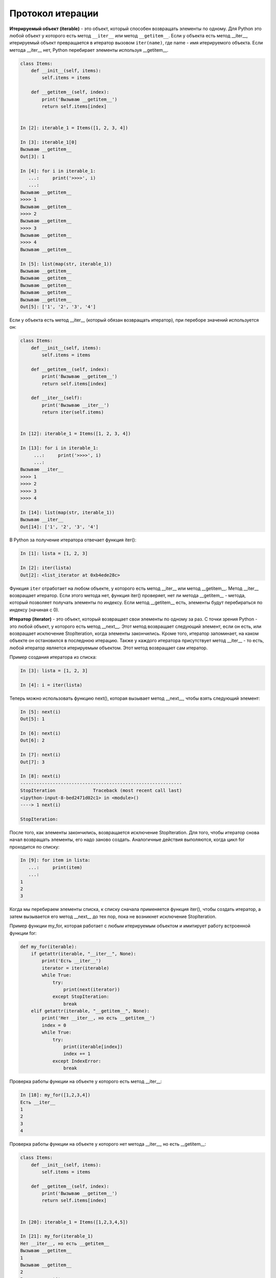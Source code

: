 Протокол итерации
~~~~~~~~~~~~~~~~~


**Итерируемый объект (iterable)** - это объект, который способен возвращать элементы по одному.
Для Python это любой объект у которого есть метод ``__iter__`` или метод ``__getitem__``.
Если у объекта есть метод __iter__, итерируемый объект превращается в итератор вызовом ``iter(name)``,
где name - имя итерируемого объекта. Если метода __iter__ нет, Python перебирает элементы используя __getitem__.


.. code:: python

    class Items:
        def __init__(self, items):
            self.items = items

        def __getitem__(self, index):
            print('Вызываю __getitem__')
            return self.items[index]


    In [2]: iterable_1 = Items([1, 2, 3, 4])

    In [3]: iterable_1[0]
    Вызываю __getitem__
    Out[3]: 1

    In [4]: for i in iterable_1:
       ...:     print('>>>>', i)
       ...:
    Вызываю __getitem__
    >>>> 1
    Вызываю __getitem__
    >>>> 2
    Вызываю __getitem__
    >>>> 3
    Вызываю __getitem__
    >>>> 4
    Вызываю __getitem__

    In [5]: list(map(str, iterable_1))
    Вызываю __getitem__
    Вызываю __getitem__
    Вызываю __getitem__
    Вызываю __getitem__
    Вызываю __getitem__
    Out[5]: ['1', '2', '3', '4']

Если у объекта есть  метод __iter__ (который обязан возвращать итератор), при переборе значений используется он:

.. code:: python

    class Items:
        def __init__(self, items):
            self.items = items

        def __getitem__(self, index):
            print('Вызываю __getitem__')
            return self.items[index]

        def __iter__(self):
            print('Вызываю __iter__')
            return iter(self.items)


    In [12]: iterable_1 = Items([1, 2, 3, 4])

    In [13]: for i in iterable_1:
         ...:     print('>>>>', i)
         ...:
    Вызываю __iter__
    >>>> 1
    >>>> 2
    >>>> 3
    >>>> 4

    In [14]: list(map(str, iterable_1))
    Вызываю __iter__
    Out[14]: ['1', '2', '3', '4']

В Python за получение итератора отвечает функция iter():

.. code:: python

    In [1]: lista = [1, 2, 3]

    In [2]: iter(lista)
    Out[2]: <list_iterator at 0xb4ede28c>

Функция ``iter`` отработает на любом объекте, у которого есть метод __iter__ или метод __getitem__.
Метод __iter__ возвращает итератор. Если этого метода нет, функция iter() проверяет, нет ли метода __getitem__ - метода, который позволяет получать элементы по индексу.
Если метод __getitem__ есть, элементы будут перебираться по индексу (начиная с 0).


**Итератор (iterator)** - это объект, который возвращает свои элементы по одному за раз.
С точки зрения Python - это любой объект, у которого есть метод __next__. Этот метод возвращает следующий элемент, если он есть, или возвращает исключение StopIteration, когда элементы закончились.
Кроме того, итератор запоминает, на каком объекте он остановился в последнюю итерацию.
Также у каждого итератора присутствует метод __iter__ - то есть, любой итератор является итерируемым объектом. Этот метод возвращает сам итератор.

Пример создания итератора из списка:

.. code:: python

    In [3]: lista = [1, 2, 3]

    In [4]: i = iter(lista)

Теперь можно использовать функцию next(), которая вызывает метод __next__, чтобы взять следующий элемент:

.. code:: python

    In [5]: next(i)
    Out[5]: 1

    In [6]: next(i)
    Out[6]: 2

    In [7]: next(i)
    Out[7]: 3

    In [8]: next(i)
    ------------------------------------------------------------
    StopIteration              Traceback (most recent call last)
    <ipython-input-8-bed2471d02c1> in <module>()
    ----> 1 next(i)

    StopIteration:

После того, как элементы закончились, возвращается исключение StopIteration.
Для того, чтобы итератор снова начал возвращать элементы, его надо заново создать.
Аналогичные действия выполяются, когда цикл for проходится по списку:

.. code:: python

    In [9]: for item in lista:
       ...:     print(item)
       ...:
    1
    2
    3

Когда мы перебираем элементы списка, к списку сначала применяется функция iter(),
чтобы создать итератор, а затем вызывается его метод __next__ до тех пор, пока не возникнет исключение StopIteration.

Пример функции my_for, которая работает с любым итерируемым объектом 
и имитирует работу встроенной функции for:

.. code:: python

    def my_for(iterable):
        if getattr(iterable, "__iter__", None):
            print('Есть __iter__')
            iterator = iter(iterable)
            while True:
                try:
                    print(next(iterator))
                except StopIteration:
                    break
        elif getattr(iterable, "__getitem__", None):
            print('Нет __iter__, но есть __getitem__')
            index = 0
            while True:
                try:
                    print(iterable[index])
                    index += 1
                except IndexError:
                    break

Проверка работы функции на объекте у которого есть метод __iter__:

.. code:: python

    In [18]: my_for([1,2,3,4])
    Есть __iter__
    1
    2
    3
    4

Проверка работы функции на объекте у которого нет метода __iter__, но есть __getitem__:

.. code:: python

    class Items:
        def __init__(self, items):
            self.items = items

        def __getitem__(self, index):
            print('Вызываю __getitem__')
            return self.items[index]


    In [20]: iterable_1 = Items([1,2,3,4,5])

    In [21]: my_for(iterable_1)
    Нет __iter__, но есть __getitem__
    Вызываю __getitem__
    1
    Вызываю __getitem__
    2
    Вызываю __getitem__
    3
    Вызываю __getitem__
    4
    Вызываю __getitem__
    5
    Вызываю __getitem__


Создание итератора
^^^^^^^^^^^^^^^^^^

Пример класса Network:

.. code:: python

    In [10]: import ipaddress
        ...:
        ...: class Network:
        ...:     def __init__(self, network):
        ...:         self.network = network
        ...:         subnet = ipaddress.ip_network(self.network)
        ...:         self.addresses = [str(ip) for ip in subnet.hosts()]

Пример создания экземпляра класса Network:

.. code:: python

    In [14]: net1 = Network('10.1.1.192/30')

    In [15]: net1
    Out[15]: <__main__.Network at 0xb3124a6c>

    In [16]: net1.addresses
    Out[16]: ['10.1.1.193', '10.1.1.194']

    In [17]: net1.network
    Out[17]: '10.1.1.192/30'

Создаем итератор из класса Network:

.. code:: python

    In [12]: class Network:
        ...:     def __init__(self, network):
        ...:         self.network = network
        ...:         subnet = ipaddress.ip_network(self.network)
        ...:         self.addresses = [str(ip) for ip in subnet.hosts()]
        ...:         self._index = 0
        ...:
        ...:     def __iter__(self):
        ...:         print('Вызываю __iter__')
        ...:         return self
        ...:
        ...:     def __next__(self):
        ...:         print('Вызываю __next__')
        ...:         if self._index < len(self.addresses):
        ...:             current_address = self.addresses[self._index]
        ...:             self._index += 1
        ...:             return current_address
        ...:         else:
        ...:             raise StopIteration
        ...:

Метод __iter__ в итераторе должен возвращать сам объект, поэтому в методе
указано ``return self``, а метод __next__ возвращает элементы по одному и генерирует
исключение StopIteration, когда элементы закончились.


.. code:: python

    In [14]: net1 = Network('10.1.1.192/30')

    In [15]: for ip in net1:
        ...:     print(ip)
        ...:
    Вызываю __iter__
    Вызываю __next__
    10.1.1.193
    Вызываю __next__
    10.1.1.194
    Вызываю __next__

Чаще всего, итератор это одноразовый объект и перебрав элементы, мы уже не можем это сделать второй раз:

.. code:: python

    In [16]: for ip in net1:
        ...:     print(ip)
        ...:
    Вызываю __iter__
    Вызываю __next__


Создание итерируемого объекта
^^^^^^^^^^^^^^^^^^^^^^^^^^^^^

Очень часто классу достаточно быть итерируемым объектом и не обязательно быть итератором.
Если объект будет итерируемым, его можно использовать в цикле for,
функциях map, filter, sorted, enumerate и других. Также, как правило, объект проще сделать итерируемым, чем итератором.

Для того чтобы класс Network создавал итерируемые объекты, надо чтобы в классе был метод
__iter__ (__next__ не нужен) и чтобы метод возвращал итератор.
Так как в данном случае, Network перебирает адреса, которые находятся в списке self.addresses,
самый просто вариант возвращать итератор, это вернуть ``iter(self.addresses)``:

.. code:: python

    In [17]: class Network:
        ...:     def __init__(self, network):
        ...:         self.network = network
        ...:         subnet = ipaddress.ip_network(self.network)
        ...:         self.addresses = [str(ip) for ip in subnet.hosts()]
        ...:
        ...:     def __iter__(self):
        ...:         return iter(self.addresses)
        ...:

Теперь все экземпляры класса Network будут итерируемыми объектами:

.. code:: python

    In [18]: net1 = Network('10.1.1.192/30')

    In [19]: for ip in net1:
        ...:     print(ip)
        ...:
    10.1.1.193
    10.1.1.194

